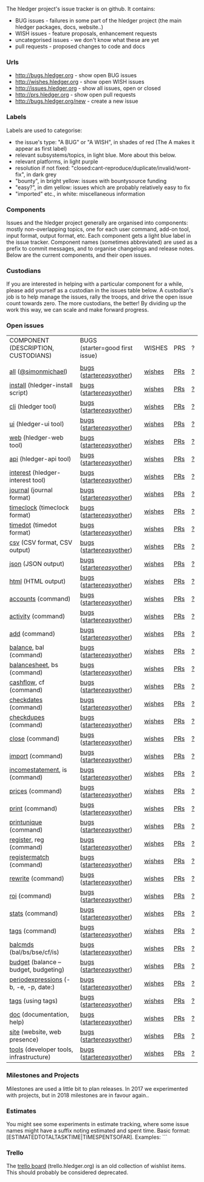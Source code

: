 The hledger project's issue tracker is on github. It contains:

- BUG issues - failures in some part of the hledger project (the main hledger packages, docs, website..)
- WISH issues - feature proposals, enhancement requests
- uncategorised issues - we don't know what these are yet
- pull requests - proposed changes to code and docs

*** Urls

- <http://bugs.hledger.org>     - show open BUG issues
- <http://wishes.hledger.org>   - show open WISH issues
- <http://issues.hledger.org>   - show all issues, open or closed
- <http://prs.hledger.org>      - show open pull requests
- <http://bugs.hledger.org/new> - create a new issue

*** Labels

Labels are used to categorise:

- the issue's type: "A BUG" or "A WISH", in shades of red (The A makes it appear as first label)
- relevant subsystems/topics, in light blue. More about this below.
- relevant platforms, in light purple
- resolution if not fixed: "closed:cant-reproduce/duplicate/invalid/wont-fix", in dark grey
- "bounty", in bright yellow: issues with bountysource funding
- "easy?", in dim yellow: issues which are probably relatively easy to fix
- "imported" etc., in white: miscellaneous information

*** Components

Issues and the hledger project generally are organised into components:
mostly non-overlapping topics,
one for each user command, add-on tool, input format, output format, etc.
Each component gets a light blue label in the issue tracker.
Component names (sometimes abbreviated) are used as a prefix to commit messages, and to organise changelogs and release notes.
Below are the current components, and their open issues.

*** Custodians

If you are interested in helping with a particular component for a while, please add yourself as a custodian in the issues table below.
A custodian's job is to help manage the issues, rally the troops, and drive the open issue count towards zero.
The more custodians, the better!
By dividing up the work this way, we can scale and make forward progress.

*** Open issues

# About this table:
# Best edited with org mode.
# Aligning columns is optional. In org mode, press tab to align.
# Double-quotes in these urls must be encoded as %22 for github.
# org-mode often converts them, check them in non-org-mode before commit.
# org-mode may display the / as hyperlinked, but it's not.
# Link template:
# https://github.com/simonmichael/hledger/issues?q=is:open+is:issue+-label:"A+BUG"-label:"A+WISH"+label:cli

| COMPONENT (DESCRIPTION, CUSTODIANS)     | BUGS (starter=good first issue) | WISHES | PRS | ? |
|                                         |                                 |        |     |   |
| [[https://github.com/simonmichael/hledger/issues?q=is:open][all]] ([[https://github.com/simonmichael/][@simonmichael]])                     | [[https://github.com/simonmichael/hledger/issues?q=is:open+is:issue+label:%22A+BUG%22][bugs]] ([[https://github.com/simonmichael/hledger/issues?q=is:open+is:issue+label:%22A+BUG%22+label:%22good+first+issue%22][starter]]/[[https://github.com/simonmichael/hledger/issues?q=is:open+is:issue+label:%22A+BUG%22+-label:%22good+first+issue%22+label:easy?][easy]]/[[https://github.com/simonmichael/hledger/issues?q=is:open+is:issue+label:%22A+BUG%22+-label:%22good+first+issue%22+-label:easy?][other]])       | [[https://github.com/simonmichael/hledger/issues?q=is:open+is:issue+label:%22A+WISH%22][wishes]] | [[https://github.com/simonmichael/hledger/issues?q=is:open+is:pr][PRs]] | [[https://github.com/simonmichael/hledger/issues?q=is:open+is:issue+-label:%22A+BUG%22+-label:%22A+WISH%22][?]] |
| [[https://github.com/simonmichael/hledger/issues?q=is:open+label:install][install]] (hledger-install script)        | [[https://github.com/simonmichael/hledger/issues?q=is:open+is:issue+label:%22A+BUG%22+label:install][bugs]] ([[https://github.com/simonmichael/hledger/issues?q=is:open+is:issue+label:%22A+BUG%22+label:%22good+first+issue%22+label:install][starter]]/[[https://github.com/simonmichael/hledger/issues?q=is:open+is:issue+label:%22A+BUG%22+-label:%22good+first+issue%22+label:easy?+label:install][easy]]/[[https://github.com/simonmichael/hledger/issues?q=is:open+is:issue+label:%22A+BUG%22+-label:%22good+first+issue%22+-label:easy?+label:install][other]])       | [[https://github.com/simonmichael/hledger/issues?q=is:open+is:issue+label:%22A+WISH%22+label:install][wishes]] | [[https://github.com/simonmichael/hledger/issues?q=is:open+is:pr+label:install][PRs]] | [[https://github.com/simonmichael/hledger/issues?q=is:open+is:issue+-label:%22A+BUG%22+-label:%22A+WISH%22+label:install][?]] |
| [[https://github.com/simonmichael/hledger/issues?q=is:open+label:cli][cli]] (hledger tool)                      | [[https://github.com/simonmichael/hledger/issues?q=is:open+is:issue+label:%22A+BUG%22+label:cli][bugs]] ([[https://github.com/simonmichael/hledger/issues?q=is:open+is:issue+label:%22A+BUG%22+label:%22good+first+issue%22+label:cli][starter]]/[[https://github.com/simonmichael/hledger/issues?q=is:open+is:issue+label:%22A+BUG%22+-label:%22good+first+issue%22+label:easy?+label:cli][easy]]/[[https://github.com/simonmichael/hledger/issues?q=is:open+is:issue+label:%22A+BUG%22+-label:%22good+first+issue%22+-label:easy?+label:cli][other]])       | [[https://github.com/simonmichael/hledger/issues?q=is:open+is:issue+label:%22A+WISH%22+label:cli][wishes]] | [[https://github.com/simonmichael/hledger/issues?q=is:open+is:pr+label:cli][PRs]] | [[https://github.com/simonmichael/hledger/issues?q=is:open+is:issue+-label:%22A+BUG%22+-label:%22A+WISH%22+label:cli][?]] |
| [[https://github.com/simonmichael/hledger/issues?q=is:open+label:ui][ui]] (hledger-ui tool)                    | [[https://github.com/simonmichael/hledger/issues?q=is:open+is:issue+label:%22A+BUG%22+label:ui][bugs]] ([[https://github.com/simonmichael/hledger/issues?q=is:open+is:issue+label:%22A+BUG%22+label:%22good+first+issue%22+label:ui][starter]]/[[https://github.com/simonmichael/hledger/issues?q=is:open+is:issue+label:%22A+BUG%22+-label:%22good+first+issue%22+label:easy?+label:ui][easy]]/[[https://github.com/simonmichael/hledger/issues?q=is:open+is:issue+label:%22A+BUG%22+-label:%22good+first+issue%22+-label:easy?+label:ui][other]])       | [[https://github.com/simonmichael/hledger/issues?q=is:open+is:issue+label:%22A+WISH%22+label:ui][wishes]] | [[https://github.com/simonmichael/hledger/issues?q=is:open+is:pr+label:ui][PRs]] | [[https://github.com/simonmichael/hledger/issues?q=is:open+is:issue+-label:%22A+BUG%22+-label:%22A+WISH%22+label:ui][?]] |
| [[https://github.com/simonmichael/hledger/issues?q=is:open+label:web][web]] (hledger-web tool)                  | [[https://github.com/simonmichael/hledger/issues?q=is:open+is:issue+label:%22A+BUG%22+label:web][bugs]] ([[https://github.com/simonmichael/hledger/issues?q=is:open+is:issue+label:%22A+BUG%22+label:%22good+first+issue%22+label:web][starter]]/[[https://github.com/simonmichael/hledger/issues?q=is:open+is:issue+label:%22A+BUG%22+-label:%22good+first+issue%22+label:easy?+label:web][easy]]/[[https://github.com/simonmichael/hledger/issues?q=is:open+is:issue+label:%22A+BUG%22+-label:%22good+first+issue%22+-label:easy?+label:web][other]])       | [[https://github.com/simonmichael/hledger/issues?q=is:open+is:issue+label:%22A+WISH%22+label:web][wishes]] | [[https://github.com/simonmichael/hledger/issues?q=is:open+is:pr+label:web][PRs]] | [[https://github.com/simonmichael/hledger/issues?q=is:open+is:issue+-label:%22A+BUG%22+-label:%22A+WISH%22+label:web][?]] |
| [[https://github.com/simonmichael/hledger/issues?q=is:open+label:api][api]] (hledger-api tool)                  | [[https://github.com/simonmichael/hledger/issues?q=is:open+is:issue+label:%22A+BUG%22+label:api][bugs]] ([[https://github.com/simonmichael/hledger/issues?q=is:open+is:issue+label:%22A+BUG%22+label:%22good+first+issue%22+label:api][starter]]/[[https://github.com/simonmichael/hledger/issues?q=is:open+is:issue+label:%22A+BUG%22+-label:%22good+first+issue%22+label:easy?+label:api][easy]]/[[https://github.com/simonmichael/hledger/issues?q=is:open+is:issue+label:%22A+BUG%22+-label:%22good+first+issue%22+-label:easy?+label:api][other]])       | [[https://github.com/simonmichael/hledger/issues?q=is:open+is:issue+label:%22A+WISH%22+label:api][wishes]] | [[https://github.com/simonmichael/hledger/issues?q=is:open+is:pr+label:api][PRs]] | [[https://github.com/simonmichael/hledger/issues?q=is:open+is:issue+-label:%22A+BUG%22+-label:%22A+WISH%22+label:api][?]] |
| [[https://github.com/simonmichael/hledger/issues?q=is:open+label:interest][interest]] (hledger-interest tool)        | [[https://github.com/simonmichael/hledger/issues?q=is:open+is:issue+label:%22A+BUG%22+label:interest][bugs]] ([[https://github.com/simonmichael/hledger/issues?q=is:open+is:issue+label:%22A+BUG%22+label:%22good+first+issue%22+label:interest][starter]]/[[https://github.com/simonmichael/hledger/issues?q=is:open+is:issue+label:%22A+BUG%22+-label:%22good+first+issue%22+label:easy?+label:interest][easy]]/[[https://github.com/simonmichael/hledger/issues?q=is:open+is:issue+label:%22A+BUG%22+-label:%22good+first+issue%22+-label:easy?+label:interest][other]])       | [[https://github.com/simonmichael/hledger/issues?q=is:open+is:issue+label:%22A+WISH%22+label:interest][wishes]] | [[https://github.com/simonmichael/hledger/issues?q=is:open+is:pr+label:interest][PRs]] | [[https://github.com/simonmichael/hledger/issues?q=is:open+is:issue+-label:%22A+BUG%22+-label:%22A+WISH%22+label:interest][?]] |
| [[https://github.com/simonmichael/hledger/issues?q=is:open+label:journal][journal]] (journal format)                | [[https://github.com/simonmichael/hledger/issues?q=is:open+is:issue+label:%22A+BUG%22+label:journal][bugs]] ([[https://github.com/simonmichael/hledger/issues?q=is:open+is:issue+label:%22A+BUG%22+label:%22good+first+issue%22+label:journal][starter]]/[[https://github.com/simonmichael/hledger/issues?q=is:open+is:issue+label:%22A+BUG%22+-label:%22good+first+issue%22+label:easy?+label:journal][easy]]/[[https://github.com/simonmichael/hledger/issues?q=is:open+is:issue+label:%22A+BUG%22+-label:%22good+first+issue%22+-label:easy?+label:journal][other]])       | [[https://github.com/simonmichael/hledger/issues?q=is:open+is:issue+label:%22A+WISH%22+label:journal][wishes]] | [[https://github.com/simonmichael/hledger/issues?q=is:open+is:pr+label:journal][PRs]] | [[https://github.com/simonmichael/hledger/issues?q=is:open+is:issue+-label:%22A+BUG%22+-label:%22A+WISH%22+label:journal][?]] |
| [[https://github.com/simonmichael/hledger/issues?q=is:open+label:timeclock][timeclock]] (timeclock format)            | [[https://github.com/simonmichael/hledger/issues?q=is:open+is:issue+label:%22A+BUG%22+label:timeclock][bugs]] ([[https://github.com/simonmichael/hledger/issues?q=is:open+is:issue+label:%22A+BUG%22+label:%22good+first+issue%22+label:timeclock][starter]]/[[https://github.com/simonmichael/hledger/issues?q=is:open+is:issue+label:%22A+BUG%22+-label:%22good+first+issue%22+label:easy?+label:timeclock][easy]]/[[https://github.com/simonmichael/hledger/issues?q=is:open+is:issue+label:%22A+BUG%22+-label:%22good+first+issue%22+-label:easy?+label:timeclock][other]])       | [[https://github.com/simonmichael/hledger/issues?q=is:open+is:issue+label:%22A+WISH%22+label:timeclock][wishes]] | [[https://github.com/simonmichael/hledger/issues?q=is:open+is:pr+label:timeclock][PRs]] | [[https://github.com/simonmichael/hledger/issues?q=is:open+is:issue+-label:%22A+BUG%22+-label:%22A+WISH%22+label:timeclock][?]] |
| [[https://github.com/simonmichael/hledger/issues?q=is:open+label:timedot][timedot]] (timedot format)                | [[https://github.com/simonmichael/hledger/issues?q=is:open+is:issue+label:%22A+BUG%22+label:timedot][bugs]] ([[https://github.com/simonmichael/hledger/issues?q=is:open+is:issue+label:%22A+BUG%22+label:%22good+first+issue%22+label:timedot][starter]]/[[https://github.com/simonmichael/hledger/issues?q=is:open+is:issue+label:%22A+BUG%22+-label:%22good+first+issue%22+label:easy?+label:timedot][easy]]/[[https://github.com/simonmichael/hledger/issues?q=is:open+is:issue+label:%22A+BUG%22+-label:%22good+first+issue%22+-label:easy?+label:timedot][other]])       | [[https://github.com/simonmichael/hledger/issues?q=is:open+is:issue+label:%22A+WISH%22+label:timedot][wishes]] | [[https://github.com/simonmichael/hledger/issues?q=is:open+is:pr+label:timedot][PRs]] | [[https://github.com/simonmichael/hledger/issues?q=is:open+is:issue+-label:%22A+BUG%22+-label:%22A+WISH%22+label:timedot][?]] |
| [[https://github.com/simonmichael/hledger/issues?q=is:open+label:csv][csv]] (CSV format, CSV output)            | [[https://github.com/simonmichael/hledger/issues?q=is:open+is:issue+label:%22A+BUG%22+label:csv][bugs]] ([[https://github.com/simonmichael/hledger/issues?q=is:open+is:issue+label:%22A+BUG%22+label:%22good+first+issue%22+label:csv][starter]]/[[https://github.com/simonmichael/hledger/issues?q=is:open+is:issue+label:%22A+BUG%22+-label:%22good+first+issue%22+label:easy?+label:csv][easy]]/[[https://github.com/simonmichael/hledger/issues?q=is:open+is:issue+label:%22A+BUG%22+-label:%22good+first+issue%22+-label:easy?+label:csv][other]])       | [[https://github.com/simonmichael/hledger/issues?q=is:open+is:issue+label:%22A+WISH%22+label:csv][wishes]] | [[https://github.com/simonmichael/hledger/issues?q=is:open+is:pr+label:csv][PRs]] | [[https://github.com/simonmichael/hledger/issues?q=is:open+is:issue+-label:%22A+BUG%22+-label:%22A+WISH%22+label:csv][?]] |
| [[https://github.com/simonmichael/hledger/issues?q=is:open+label:json][json]] (JSON output)                      | [[https://github.com/simonmichael/hledger/issues?q=is:open+is:issue+label:%22A+BUG%22+label:json][bugs]] ([[https://github.com/simonmichael/hledger/issues?q=is:open+is:issue+label:%22A+BUG%22+label:%22good+first+issue%22+label:json][starter]]/[[https://github.com/simonmichael/hledger/issues?q=is:open+is:issue+label:%22A+BUG%22+-label:%22good+first+issue%22+label:easy?+label:json][easy]]/[[https://github.com/simonmichael/hledger/issues?q=is:open+is:issue+label:%22A+BUG%22+-label:%22good+first+issue%22+-label:easy?+label:json][other]])       | [[https://github.com/simonmichael/hledger/issues?q=is:open+is:issue+label:%22A+WISH%22+label:json][wishes]] | [[https://github.com/simonmichael/hledger/issues?q=is:open+is:pr+label:json][PRs]] | [[https://github.com/simonmichael/hledger/issues?q=is:open+is:issue+-label:%22A+BUG%22+-label:%22A+WISH%22+label:json][?]] |
| [[https://github.com/simonmichael/hledger/issues?q=is:open+label:html][html]] (HTML output)                      | [[https://github.com/simonmichael/hledger/issues?q=is:open+is:issue+label:%22A+BUG%22+label:html][bugs]] ([[https://github.com/simonmichael/hledger/issues?q=is:open+is:issue+label:%22A+BUG%22+label:%22good+first+issue%22+label:html][starter]]/[[https://github.com/simonmichael/hledger/issues?q=is:open+is:issue+label:%22A+BUG%22+-label:%22good+first+issue%22+label:easy?+label:html][easy]]/[[https://github.com/simonmichael/hledger/issues?q=is:open+is:issue+label:%22A+BUG%22+-label:%22good+first+issue%22+-label:easy?+label:html][other]])       | [[https://github.com/simonmichael/hledger/issues?q=is:open+is:issue+label:%22A+WISH%22+label:html][wishes]] | [[https://github.com/simonmichael/hledger/issues?q=is:open+is:pr+label:html][PRs]] | [[https://github.com/simonmichael/hledger/issues?q=is:open+is:issue+-label:%22A+BUG%22+-label:%22A+WISH%22+label:html][?]] |
| [[https://github.com/simonmichael/hledger/issues?q=is:open+label:accounts][accounts]] (command)                      | [[https://github.com/simonmichael/hledger/issues?q=is:open+is:issue+label:%22A+BUG%22+label:accounts][bugs]] ([[https://github.com/simonmichael/hledger/issues?q=is:open+is:issue+label:%22A+BUG%22+label:%22good+first+issue%22+label:accounts][starter]]/[[https://github.com/simonmichael/hledger/issues?q=is:open+is:issue+label:%22A+BUG%22+-label:%22good+first+issue%22+label:easy?+label:accounts][easy]]/[[https://github.com/simonmichael/hledger/issues?q=is:open+is:issue+label:%22A+BUG%22+-label:%22good+first+issue%22+-label:easy?+label:accounts][other]])       | [[https://github.com/simonmichael/hledger/issues?q=is:open+is:issue+label:%22A+WISH%22+label:accounts][wishes]] | [[https://github.com/simonmichael/hledger/issues?q=is:open+is:pr+label:accounts][PRs]] | [[https://github.com/simonmichael/hledger/issues?q=is:open+is:issue+-label:%22A+BUG%22+-label:%22A+WISH%22+label:accounts][?]] |
| [[https://github.com/simonmichael/hledger/issues?q=is:open+label:activity][activity]] (command)                      | [[https://github.com/simonmichael/hledger/issues?q=is:open+is:issue+label:%22A+BUG%22+label:activity][bugs]] ([[https://github.com/simonmichael/hledger/issues?q=is:open+is:issue+label:%22A+BUG%22+label:%22good+first+issue%22+label:activity][starter]]/[[https://github.com/simonmichael/hledger/issues?q=is:open+is:issue+label:%22A+BUG%22+-label:%22good+first+issue%22+label:easy?+label:activity][easy]]/[[https://github.com/simonmichael/hledger/issues?q=is:open+is:issue+label:%22A+BUG%22+-label:%22good+first+issue%22+-label:easy?+label:activity][other]])       | [[https://github.com/simonmichael/hledger/issues?q=is:open+is:issue+label:%22A+WISH%22+label:activity][wishes]] | [[https://github.com/simonmichael/hledger/issues?q=is:open+is:pr+label:activity][PRs]] | [[https://github.com/simonmichael/hledger/issues?q=is:open+is:issue+-label:%22A+BUG%22+-label:%22A+WISH%22+label:activity][?]] |
| [[https://github.com/simonmichael/hledger/issues?q=is:open+label:add][add]] (command)                           | [[https://github.com/simonmichael/hledger/issues?q=is:open+is:issue+label:%22A+BUG%22+label:add][bugs]] ([[https://github.com/simonmichael/hledger/issues?q=is:open+is:issue+label:%22A+BUG%22+label:%22good+first+issue%22+label:add][starter]]/[[https://github.com/simonmichael/hledger/issues?q=is:open+is:issue+label:%22A+BUG%22+-label:%22good+first+issue%22+label:easy?+label:add][easy]]/[[https://github.com/simonmichael/hledger/issues?q=is:open+is:issue+label:%22A+BUG%22+-label:%22good+first+issue%22+-label:easy?+label:add][other]])       | [[https://github.com/simonmichael/hledger/issues?q=is:open+is:issue+label:%22A+WISH%22+label:add][wishes]] | [[https://github.com/simonmichael/hledger/issues?q=is:open+is:pr+label:add][PRs]] | [[https://github.com/simonmichael/hledger/issues?q=is:open+is:issue+-label:%22A+BUG%22+-label:%22A+WISH%22+label:add][?]] |
| [[https://github.com/simonmichael/hledger/issues?q=is:open+label:balance][balance]], bal (command)                  | [[https://github.com/simonmichael/hledger/issues?q=is:open+is:issue+label:%22A+BUG%22+label:balance][bugs]] ([[https://github.com/simonmichael/hledger/issues?q=is:open+is:issue+label:%22A+BUG%22+label:%22good+first+issue%22+label:balance][starter]]/[[https://github.com/simonmichael/hledger/issues?q=is:open+is:issue+label:%22A+BUG%22+-label:%22good+first+issue%22+label:easy?+label:balance][easy]]/[[https://github.com/simonmichael/hledger/issues?q=is:open+is:issue+label:%22A+BUG%22+-label:%22good+first+issue%22+-label:easy?+label:balance][other]])       | [[https://github.com/simonmichael/hledger/issues?q=is:open+is:issue+label:%22A+WISH%22+label:balance][wishes]] | [[https://github.com/simonmichael/hledger/issues?q=is:open+is:pr+label:balance][PRs]] | [[https://github.com/simonmichael/hledger/issues?q=is:open+is:issue+-label:%22A+BUG%22+-label:%22A+WISH%22+label:balance][?]] |
| [[https://github.com/simonmichael/hledger/issues?q=is:open+label:balancesheet][balancesheet]], bs (command)              | [[https://github.com/simonmichael/hledger/issues?q=is:open+is:issue+label:%22A+BUG%22+label:balancesheet][bugs]] ([[https://github.com/simonmichael/hledger/issues?q=is:open+is:issue+label:%22A+BUG%22+label:%22good+first+issue%22+label:balancesheet][starter]]/[[https://github.com/simonmichael/hledger/issues?q=is:open+is:issue+label:%22A+BUG%22+-label:%22good+first+issue%22+label:easy?+label:balancesheet][easy]]/[[https://github.com/simonmichael/hledger/issues?q=is:open+is:issue+label:%22A+BUG%22+-label:%22good+first+issue%22+-label:easy?+label:balancesheet][other]])       | [[https://github.com/simonmichael/hledger/issues?q=is:open+is:issue+label:%22A+WISH%22+label:balancesheet][wishes]] | [[https://github.com/simonmichael/hledger/issues?q=is:open+is:pr+label:balancesheet][PRs]] | [[https://github.com/simonmichael/hledger/issues?q=is:open+is:issue+-label:%22A+BUG%22+-label:%22A+WISH%22+label:balancesheet][?]] |
| [[https://github.com/simonmichael/hledger/issues?q=is:open+label:cashflow][cashflow]], cf (command)                  | [[https://github.com/simonmichael/hledger/issues?q=is:open+is:issue+label:%22A+BUG%22+label:cashflow][bugs]] ([[https://github.com/simonmichael/hledger/issues?q=is:open+is:issue+label:%22A+BUG%22+label:%22good+first+issue%22+label:cashflow][starter]]/[[https://github.com/simonmichael/hledger/issues?q=is:open+is:issue+label:%22A+BUG%22+-label:%22good+first+issue%22+label:easy?+label:cashflow][easy]]/[[https://github.com/simonmichael/hledger/issues?q=is:open+is:issue+label:%22A+BUG%22+-label:%22good+first+issue%22+-label:easy?+label:cashflow][other]])       | [[https://github.com/simonmichael/hledger/issues?q=is:open+is:issue+label:%22A+WISH%22+label:cashflow][wishes]] | [[https://github.com/simonmichael/hledger/issues?q=is:open+is:pr+label:cashflow][PRs]] | [[https://github.com/simonmichael/hledger/issues?q=is:open+is:issue+-label:%22A+BUG%22+-label:%22A+WISH%22+label:cashflow][?]] |
| [[https://github.com/simonmichael/hledger/issues?q=is:open+label:checkdates][checkdates]] (command)                    | [[https://github.com/simonmichael/hledger/issues?q=is:open+is:issue+label:%22A+BUG%22+label:checkdates][bugs]] ([[https://github.com/simonmichael/hledger/issues?q=is:open+is:issue+label:%22A+BUG%22+label:%22good+first+issue%22+label:checkdates][starter]]/[[https://github.com/simonmichael/hledger/issues?q=is:open+is:issue+label:%22A+BUG%22+-label:%22good+first+issue%22+label:easy?+label:checkdates][easy]]/[[https://github.com/simonmichael/hledger/issues?q=is:open+is:issue+label:%22A+BUG%22+-label:%22good+first+issue%22+-label:easy?+label:checkdates][other]])       | [[https://github.com/simonmichael/hledger/issues?q=is:open+is:issue+label:%22A+WISH%22+label:checkdates][wishes]] | [[https://github.com/simonmichael/hledger/issues?q=is:open+is:pr+label:checkdates][PRs]] | [[https://github.com/simonmichael/hledger/issues?q=is:open+is:issue+-label:%22A+BUG%22+-label:%22A+WISH%22+label:checkdates][?]] |
| [[https://github.com/simonmichael/hledger/issues?q=is:open+label:checkdupes][checkdupes]] (command)                    | [[https://github.com/simonmichael/hledger/issues?q=is:open+is:issue+label:%22A+BUG%22+label:checkdupes][bugs]] ([[https://github.com/simonmichael/hledger/issues?q=is:open+is:issue+label:%22A+BUG%22+label:%22good+first+issue%22+label:checkdupes][starter]]/[[https://github.com/simonmichael/hledger/issues?q=is:open+is:issue+label:%22A+BUG%22+-label:%22good+first+issue%22+label:easy?+label:checkdupes][easy]]/[[https://github.com/simonmichael/hledger/issues?q=is:open+is:issue+label:%22A+BUG%22+-label:%22good+first+issue%22+-label:easy?+label:checkdupes][other]])       | [[https://github.com/simonmichael/hledger/issues?q=is:open+is:issue+label:%22A+WISH%22+label:checkdupes][wishes]] | [[https://github.com/simonmichael/hledger/issues?q=is:open+is:pr+label:checkdupes][PRs]] | [[https://github.com/simonmichael/hledger/issues?q=is:open+is:issue+-label:%22A+BUG%22+-label:%22A+WISH%22+label:checkdupes][?]] |
| [[https://github.com/simonmichael/hledger/issues?q=is:open+label:close][close]] (command)                         | [[https://github.com/simonmichael/hledger/issues?q=is:open+is:issue+label:%22A+BUG%22+label:close][bugs]] ([[https://github.com/simonmichael/hledger/issues?q=is:open+is:issue+label:%22A+BUG%22+label:%22good+first+issue%22+label:close][starter]]/[[https://github.com/simonmichael/hledger/issues?q=is:open+is:issue+label:%22A+BUG%22+-label:%22good+first+issue%22+label:easy?+label:close][easy]]/[[https://github.com/simonmichael/hledger/issues?q=is:open+is:issue+label:%22A+BUG%22+-label:%22good+first+issue%22+-label:easy?+label:close][other]])       | [[https://github.com/simonmichael/hledger/issues?q=is:open+is:issue+label:%22A+WISH%22+label:close][wishes]] | [[https://github.com/simonmichael/hledger/issues?q=is:open+is:pr+label:close][PRs]] | [[https://github.com/simonmichael/hledger/issues?q=is:open+is:issue+-label:%22A+BUG%22+-label:%22A+WISH%22+label:close][?]] |
| [[https://github.com/simonmichael/hledger/issues?q=is:open+label:import][import]] (command)                        | [[https://github.com/simonmichael/hledger/issues?q=is:open+is:issue+label:%22A+BUG%22+label:import][bugs]] ([[https://github.com/simonmichael/hledger/issues?q=is:open+is:issue+label:%22A+BUG%22+label:%22good+first+issue%22+label:import][starter]]/[[https://github.com/simonmichael/hledger/issues?q=is:open+is:issue+label:%22A+BUG%22+-label:%22good+first+issue%22+label:easy?+label:import][easy]]/[[https://github.com/simonmichael/hledger/issues?q=is:open+is:issue+label:%22A+BUG%22+-label:%22good+first+issue%22+-label:easy?+label:import][other]])       | [[https://github.com/simonmichael/hledger/issues?q=is:open+is:issue+label:%22A+WISH%22+label:import][wishes]] | [[https://github.com/simonmichael/hledger/issues?q=is:open+is:pr+label:import][PRs]] | [[https://github.com/simonmichael/hledger/issues?q=is:open+is:issue+-label:%22A+BUG%22+-label:%22A+WISH%22+label:import][?]] |
| [[https://github.com/simonmichael/hledger/issues?q=is:open+label:incomestatement][incomestatement]], is (command)           | [[https://github.com/simonmichael/hledger/issues?q=is:open+is:issue+label:%22A+BUG%22+label:incomestatement][bugs]] ([[https://github.com/simonmichael/hledger/issues?q=is:open+is:issue+label:%22A+BUG%22+label:%22good+first+issue%22+label:incomestatement][starter]]/[[https://github.com/simonmichael/hledger/issues?q=is:open+is:issue+label:%22A+BUG%22+-label:%22good+first+issue%22+label:easy?+label:incomestatement][easy]]/[[https://github.com/simonmichael/hledger/issues?q=is:open+is:issue+label:%22A+BUG%22+-label:%22good+first+issue%22+-label:easy?+label:incomestatement][other]])       | [[https://github.com/simonmichael/hledger/issues?q=is:open+is:issue+label:%22A+WISH%22+label:incomestatement][wishes]] | [[https://github.com/simonmichael/hledger/issues?q=is:open+is:pr+label:incomestatement][PRs]] | [[https://github.com/simonmichael/hledger/issues?q=is:open+is:issue+-label:%22A+BUG%22+-label:%22A+WISH%22+label:incomestatement][?]] |
| [[https://github.com/simonmichael/hledger/issues?q=is:open+label:prices][prices]] (command)                        | [[https://github.com/simonmichael/hledger/issues?q=is:open+is:issue+label:%22A+BUG%22+label:prices][bugs]] ([[https://github.com/simonmichael/hledger/issues?q=is:open+is:issue+label:%22A+BUG%22+label:%22good+first+issue%22+label:prices][starter]]/[[https://github.com/simonmichael/hledger/issues?q=is:open+is:issue+label:%22A+BUG%22+-label:%22good+first+issue%22+label:easy?+label:prices][easy]]/[[https://github.com/simonmichael/hledger/issues?q=is:open+is:issue+label:%22A+BUG%22+-label:%22good+first+issue%22+-label:easy?+label:prices][other]])       | [[https://github.com/simonmichael/hledger/issues?q=is:open+is:issue+label:%22A+WISH%22+label:prices][wishes]] | [[https://github.com/simonmichael/hledger/issues?q=is:open+is:pr+label:prices][PRs]] | [[https://github.com/simonmichael/hledger/issues?q=is:open+is:issue+-label:%22A+BUG%22+-label:%22A+WISH%22+label:prices][?]] |
| [[https://github.com/simonmichael/hledger/issues?q=is:open+label:print][print]] (command)                         | [[https://github.com/simonmichael/hledger/issues?q=is:open+is:issue+label:%22A+BUG%22+label:print][bugs]] ([[https://github.com/simonmichael/hledger/issues?q=is:open+is:issue+label:%22A+BUG%22+label:%22good+first+issue%22+label:print][starter]]/[[https://github.com/simonmichael/hledger/issues?q=is:open+is:issue+label:%22A+BUG%22+-label:%22good+first+issue%22+label:easy?+label:print][easy]]/[[https://github.com/simonmichael/hledger/issues?q=is:open+is:issue+label:%22A+BUG%22+-label:%22good+first+issue%22+-label:easy?+label:print][other]])       | [[https://github.com/simonmichael/hledger/issues?q=is:open+is:issue+label:%22A+WISH%22+label:print][wishes]] | [[https://github.com/simonmichael/hledger/issues?q=is:open+is:pr+label:print][PRs]] | [[https://github.com/simonmichael/hledger/issues?q=is:open+is:issue+-label:%22A+BUG%22+-label:%22A+WISH%22+label:print][?]] |
| [[https://github.com/simonmichael/hledger/issues?q=is:open+label:printunique][printunique]] (command)                   | [[https://github.com/simonmichael/hledger/issues?q=is:open+is:issue+label:%22A+BUG%22+label:printunique][bugs]] ([[https://github.com/simonmichael/hledger/issues?q=is:open+is:issue+label:%22A+BUG%22+label:%22good+first+issue%22+label:printunique][starter]]/[[https://github.com/simonmichael/hledger/issues?q=is:open+is:issue+label:%22A+BUG%22+-label:%22good+first+issue%22+label:easy?+label:printunique][easy]]/[[https://github.com/simonmichael/hledger/issues?q=is:open+is:issue+label:%22A+BUG%22+-label:%22good+first+issue%22+-label:easy?+label:printunique][other]])       | [[https://github.com/simonmichael/hledger/issues?q=is:open+is:issue+label:%22A+WISH%22+label:printunique][wishes]] | [[https://github.com/simonmichael/hledger/issues?q=is:open+is:pr+label:printunique][PRs]] | [[https://github.com/simonmichael/hledger/issues?q=is:open+is:issue+-label:%22A+BUG%22+-label:%22A+WISH%22+label:printunique][?]] |
| [[https://github.com/simonmichael/hledger/issues?q=is:open+label:register][register]], reg (command)                 | [[https://github.com/simonmichael/hledger/issues?q=is:open+is:issue+label:%22A+BUG%22+label:register][bugs]] ([[https://github.com/simonmichael/hledger/issues?q=is:open+is:issue+label:%22A+BUG%22+label:%22good+first+issue%22+label:register][starter]]/[[https://github.com/simonmichael/hledger/issues?q=is:open+is:issue+label:%22A+BUG%22+-label:%22good+first+issue%22+label:easy?+label:register][easy]]/[[https://github.com/simonmichael/hledger/issues?q=is:open+is:issue+label:%22A+BUG%22+-label:%22good+first+issue%22+-label:easy?+label:register][other]])       | [[https://github.com/simonmichael/hledger/issues?q=is:open+is:issue+label:%22A+WISH%22+label:register][wishes]] | [[https://github.com/simonmichael/hledger/issues?q=is:open+is:pr+label:register][PRs]] | [[https://github.com/simonmichael/hledger/issues?q=is:open+is:issue+-label:%22A+BUG%22+-label:%22A+WISH%22+label:register][?]] |
| [[https://github.com/simonmichael/hledger/issues?q=is:open+label:registermatch][registermatch]] (command)                 | [[https://github.com/simonmichael/hledger/issues?q=is:open+is:issue+label:%22A+BUG%22+label:registermatch][bugs]] ([[https://github.com/simonmichael/hledger/issues?q=is:open+is:issue+label:%22A+BUG%22+label:%22good+first+issue%22+label:registermatch][starter]]/[[https://github.com/simonmichael/hledger/issues?q=is:open+is:issue+label:%22A+BUG%22+-label:%22good+first+issue%22+label:easy?+label:registermatch][easy]]/[[https://github.com/simonmichael/hledger/issues?q=is:open+is:issue+label:%22A+BUG%22+-label:%22good+first+issue%22+-label:easy?+label:registermatch][other]])       | [[https://github.com/simonmichael/hledger/issues?q=is:open+is:issue+label:%22A+WISH%22+label:registermatch][wishes]] | [[https://github.com/simonmichael/hledger/issues?q=is:open+is:pr+label:registermatch][PRs]] | [[https://github.com/simonmichael/hledger/issues?q=is:open+is:issue+-label:%22A+BUG%22+-label:%22A+WISH%22+label:registermatch][?]] |
| [[https://github.com/simonmichael/hledger/issues?q=is:open+label:rewrite][rewrite]] (command)                       | [[https://github.com/simonmichael/hledger/issues?q=is:open+is:issue+label:%22A+BUG%22+label:rewrite][bugs]] ([[https://github.com/simonmichael/hledger/issues?q=is:open+is:issue+label:%22A+BUG%22+label:%22good+first+issue%22+label:rewrite][starter]]/[[https://github.com/simonmichael/hledger/issues?q=is:open+is:issue+label:%22A+BUG%22+-label:%22good+first+issue%22+label:easy?+label:rewrite][easy]]/[[https://github.com/simonmichael/hledger/issues?q=is:open+is:issue+label:%22A+BUG%22+-label:%22good+first+issue%22+-label:easy?+label:rewrite][other]])       | [[https://github.com/simonmichael/hledger/issues?q=is:open+is:issue+label:%22A+WISH%22+label:rewrite][wishes]] | [[https://github.com/simonmichael/hledger/issues?q=is:open+is:pr+label:rewrite][PRs]] | [[https://github.com/simonmichael/hledger/issues?q=is:open+is:issue+-label:%22A+BUG%22+-label:%22A+WISH%22+label:rewrite][?]] |
| [[https://github.com/simonmichael/hledger/issues?q=is:open+label:roi][roi]] (command)                           | [[https://github.com/simonmichael/hledger/issues?q=is:open+is:issue+label:%22A+BUG%22+label:roi][bugs]] ([[https://github.com/simonmichael/hledger/issues?q=is:open+is:issue+label:%22A+BUG%22+label:%22good+first+issue%22+label:roi][starter]]/[[https://github.com/simonmichael/hledger/issues?q=is:open+is:issue+label:%22A+BUG%22+-label:%22good+first+issue%22+label:easy?+label:roi][easy]]/[[https://github.com/simonmichael/hledger/issues?q=is:open+is:issue+label:%22A+BUG%22+-label:%22good+first+issue%22+-label:easy?+label:roi][other]])       | [[https://github.com/simonmichael/hledger/issues?q=is:open+is:issue+label:%22A+WISH%22+label:roi][wishes]] | [[https://github.com/simonmichael/hledger/issues?q=is:open+is:pr+label:roi][PRs]] | [[https://github.com/simonmichael/hledger/issues?q=is:open+is:issue+-label:%22A+BUG%22+-label:%22A+WISH%22+label:roi][?]] |
| [[https://github.com/simonmichael/hledger/issues?q=is:open+label:stats][stats]] (command)                         | [[https://github.com/simonmichael/hledger/issues?q=is:open+is:issue+label:%22A+BUG%22+label:stats][bugs]] ([[https://github.com/simonmichael/hledger/issues?q=is:open+is:issue+label:%22A+BUG%22+label:%22good+first+issue%22+label:stats][starter]]/[[https://github.com/simonmichael/hledger/issues?q=is:open+is:issue+label:%22A+BUG%22+-label:%22good+first+issue%22+label:easy?+label:stats][easy]]/[[https://github.com/simonmichael/hledger/issues?q=is:open+is:issue+label:%22A+BUG%22+-label:%22good+first+issue%22+-label:easy?+label:stats][other]])       | [[https://github.com/simonmichael/hledger/issues?q=is:open+is:issue+label:%22A+WISH%22+label:stats][wishes]] | [[https://github.com/simonmichael/hledger/issues?q=is:open+is:pr+label:stats][PRs]] | [[https://github.com/simonmichael/hledger/issues?q=is:open+is:issue+-label:%22A+BUG%22+-label:%22A+WISH%22+label:stats][?]] |
| [[https://github.com/simonmichael/hledger/issues?q=is:open+label:tags][tags]] (command)                          | [[https://github.com/simonmichael/hledger/issues?q=is:open+is:issue+label:%22A+BUG%22+label:tags][bugs]] ([[https://github.com/simonmichael/hledger/issues?q=is:open+is:issue+label:%22A+BUG%22+label:%22good+first+issue%22+label:tags][starter]]/[[https://github.com/simonmichael/hledger/issues?q=is:open+is:issue+label:%22A+BUG%22+-label:%22good+first+issue%22+label:easy?+label:tags][easy]]/[[https://github.com/simonmichael/hledger/issues?q=is:open+is:issue+label:%22A+BUG%22+-label:%22good+first+issue%22+-label:easy?+label:tags][other]])       | [[https://github.com/simonmichael/hledger/issues?q=is:open+is:issue+label:%22A+WISH%22+label:tags][wishes]] | [[https://github.com/simonmichael/hledger/issues?q=is:open+is:pr+label:tags][PRs]] | [[https://github.com/simonmichael/hledger/issues?q=is:open+is:issue+-label:%22A+BUG%22+-label:%22A+WISH%22+label:tags][?]] |
| [[https://github.com/simonmichael/hledger/issues?q=is:open+label:balcmds][balcmds]] (bal/bs/bse/cf/is)              | [[https://github.com/simonmichael/hledger/issues?q=is:open+is:issue+label:%22A+BUG%22+label:balcmds][bugs]] ([[https://github.com/simonmichael/hledger/issues?q=is:open+is:issue+label:%22A+BUG%22+label:%22good+first+issue%22+label:balcmds][starter]]/[[https://github.com/simonmichael/hledger/issues?q=is:open+is:issue+label:%22A+BUG%22+-label:%22good+first+issue%22+label:easy?+label:balcmds][easy]]/[[https://github.com/simonmichael/hledger/issues?q=is:open+is:issue+label:%22A+BUG%22+-label:%22good+first+issue%22+-label:easy?+label:balcmds][other]])       | [[https://github.com/simonmichael/hledger/issues?q=is:open+is:issue+label:%22A+WISH%22+label:balcmds][wishes]] | [[https://github.com/simonmichael/hledger/issues?q=is:open+is:pr+label:balcmds][PRs]] | [[https://github.com/simonmichael/hledger/issues?q=is:open+is:issue+-label:%22A+BUG%22+-label:%22A+WISH%22+label:balcmds][?]] |
| [[https://github.com/simonmichael/hledger/issues?q=is:open+label:budget][budget]] (balance --budget, budgeting)    | [[https://github.com/simonmichael/hledger/issues?q=is:open+is:issue+label:%22A+BUG%22+label:budget][bugs]] ([[https://github.com/simonmichael/hledger/issues?q=is:open+is:issue+label:%22A+BUG%22+label:%22good+first+issue%22+label:budget][starter]]/[[https://github.com/simonmichael/hledger/issues?q=is:open+is:issue+label:%22A+BUG%22+-label:%22good+first+issue%22+label:easy?+label:budget][easy]]/[[https://github.com/simonmichael/hledger/issues?q=is:open+is:issue+label:%22A+BUG%22+-label:%22good+first+issue%22+-label:easy?+label:budget][other]])       | [[https://github.com/simonmichael/hledger/issues?q=is:open+is:issue+label:%22A+WISH%22+label:budget][wishes]] | [[https://github.com/simonmichael/hledger/issues?q=is:open+is:pr+label:budget][PRs]] | [[https://github.com/simonmichael/hledger/issues?q=is:open+is:issue+-label:%22A+BUG%22+-label:%22A+WISH%22+label:budget][?]] |
| [[https://github.com/simonmichael/hledger/issues?q=is:open+label:periodexpressions][periodexpressions]] (-b, -e, -p, date:)   | [[https://github.com/simonmichael/hledger/issues?q=is:open+is:issue+label:%22A+BUG%22+label:periodexpressions][bugs]] ([[https://github.com/simonmichael/hledger/issues?q=is:open+is:issue+label:%22A+BUG%22+label:%22good+first+issue%22+label:periodexpressions][starter]]/[[https://github.com/simonmichael/hledger/issues?q=is:open+is:issue+label:%22A+BUG%22+-label:%22good+first+issue%22+label:easy?+label:periodexpressions][easy]]/[[https://github.com/simonmichael/hledger/issues?q=is:open+is:issue+label:%22A+BUG%22+-label:%22good+first+issue%22+-label:easy?+label:periodexpressions][other]])       | [[https://github.com/simonmichael/hledger/issues?q=is:open+is:issue+label:%22A+WISH%22+label:periodexpressions][wishes]] | [[https://github.com/simonmichael/hledger/issues?q=is:open+is:pr+label:periodexpressions][PRs]] | [[https://github.com/simonmichael/hledger/issues?q=is:open+is:issue+-label:%22A+BUG%22+-label:%22A+WISH%22+label:periodexpressions][?]] |
| [[https://github.com/simonmichael/hledger/issues?q=is:open+label:tags][tags]] (using tags)                       | [[https://github.com/simonmichael/hledger/issues?q=is:open+is:issue+label:%22A+BUG%22+label:tags][bugs]] ([[https://github.com/simonmichael/hledger/issues?q=is:open+is:issue+label:%22A+BUG%22+label:%22good+first+issue%22+label:tags][starter]]/[[https://github.com/simonmichael/hledger/issues?q=is:open+is:issue+label:%22A+BUG%22+-label:%22good+first+issue%22+label:easy?+label:tags][easy]]/[[https://github.com/simonmichael/hledger/issues?q=is:open+is:issue+label:%22A+BUG%22+-label:%22good+first+issue%22+-label:easy?+label:tags][other]])       | [[https://github.com/simonmichael/hledger/issues?q=is:open+is:issue+label:%22A+WISH%22+label:tags][wishes]] | [[https://github.com/simonmichael/hledger/issues?q=is:open+is:pr+label:tags][PRs]] | [[https://github.com/simonmichael/hledger/issues?q=is:open+is:issue+-label:%22A+BUG%22+-label:%22A+WISH%22+label:tags][?]] |
| [[https://github.com/simonmichael/hledger/issues?q=is:open+label:doc][doc]] (documentation, help)               | [[https://github.com/simonmichael/hledger/issues?q=is:open+is:issue+label:%22A+BUG%22+label:doc][bugs]] ([[https://github.com/simonmichael/hledger/issues?q=is:open+is:issue+label:%22A+BUG%22+label:%22good+first+issue%22+label:doc][starter]]/[[https://github.com/simonmichael/hledger/issues?q=is:open+is:issue+label:%22A+BUG%22+-label:%22good+first+issue%22+label:easy?+label:doc][easy]]/[[https://github.com/simonmichael/hledger/issues?q=is:open+is:issue+label:%22A+BUG%22+-label:%22good+first+issue%22+-label:easy?+label:doc][other]])       | [[https://github.com/simonmichael/hledger/issues?q=is:open+is:issue+label:%22A+WISH%22+label:doc][wishes]] | [[https://github.com/simonmichael/hledger/issues?q=is:open+is:pr+label:doc][PRs]] | [[https://github.com/simonmichael/hledger/issues?q=is:open+is:issue+-label:%22A+BUG%22+-label:%22A+WISH%22+label:doc][?]] |
| [[https://github.com/simonmichael/hledger/issues?q=is:open+label:site][site]] (website, web presence)            | [[https://github.com/simonmichael/hledger/issues?q=is:open+is:issue+label:%22A+BUG%22+label:site][bugs]] ([[https://github.com/simonmichael/hledger/issues?q=is:open+is:issue+label:%22A+BUG%22+label:%22good+first+issue%22+label:site][starter]]/[[https://github.com/simonmichael/hledger/issues?q=is:open+is:issue+label:%22A+BUG%22+-label:%22good+first+issue%22+label:easy?+label:site][easy]]/[[https://github.com/simonmichael/hledger/issues?q=is:open+is:issue+label:%22A+BUG%22+-label:%22good+first+issue%22+-label:easy?+label:site][other]])       | [[https://github.com/simonmichael/hledger/issues?q=is:open+is:issue+label:%22A+WISH%22+label:site][wishes]] | [[https://github.com/simonmichael/hledger/issues?q=is:open+is:pr+label:site][PRs]] | [[https://github.com/simonmichael/hledger/issues?q=is:open+is:issue+-label:%22A+BUG%22+-label:%22A+WISH%22+label:site][?]] |
| [[https://github.com/simonmichael/hledger/issues?q=is:open+label:tools][tools]] (developer tools, infrastructure) | [[https://github.com/simonmichael/hledger/issues?q=is:open+is:issue+label:%22A+BUG%22+label:tools][bugs]] ([[https://github.com/simonmichael/hledger/issues?q=is:open+is:issue+label:%22A+BUG%22+label:%22good+first+issue%22+label:tools][starter]]/[[https://github.com/simonmichael/hledger/issues?q=is:open+is:issue+label:%22A+BUG%22+-label:%22good+first+issue%22+label:easy?+label:tools][easy]]/[[https://github.com/simonmichael/hledger/issues?q=is:open+is:issue+label:%22A+BUG%22+-label:%22good+first+issue%22+-label:easy?+label:tools][other]])       | [[https://github.com/simonmichael/hledger/issues?q=is:open+is:issue+label:%22A+WISH%22+label:tools][wishes]] | [[https://github.com/simonmichael/hledger/issues?q=is:open+is:pr+label:tools][PRs]] | [[https://github.com/simonmichael/hledger/issues?q=is:open+is:issue+-label:%22A+BUG%22+-label:%22A+WISH%22+label:tools][?]] |
#+TBLFM: $1=all

*** Milestones and Projects

Milestones are used a little bit to plan releases. In 2017 we experimented with projects, but in 2018 milestones are in favour again..

*** Estimates

You might see some experiments in estimate tracking, where
some issue names might have a suffix noting estimated and spent time.
Basic format: [ESTIMATEDTOTALTASKTIME|TIMESPENTSOFAR]. Examples:
```
[2]       two hours estimated, no time spent
[..]      half an hour estimated (a dot is ~a quarter hour, as in timedot format)
[1d]      one day estimated (a day is ~4 hours)
[1w]      one week estimated (a week is ~5 days or ~20 hours)
[3|2]     three hours estimated, about two hours spent so far  
[1|1w|2d] first estimate one hour, second estimate one week, about two days spent so far 
```
Estimates are always for the total time cost (not time remaining).
Estimates are not usually changed, a new estimate is added instead.
Numbers are very approximate, but better than nothing.

*** Trello

The [[http://trello.hledger.org][trello board]] (trello.hledger.org) is an old collection of wishlist items.
This should probably be considered deprecated.
